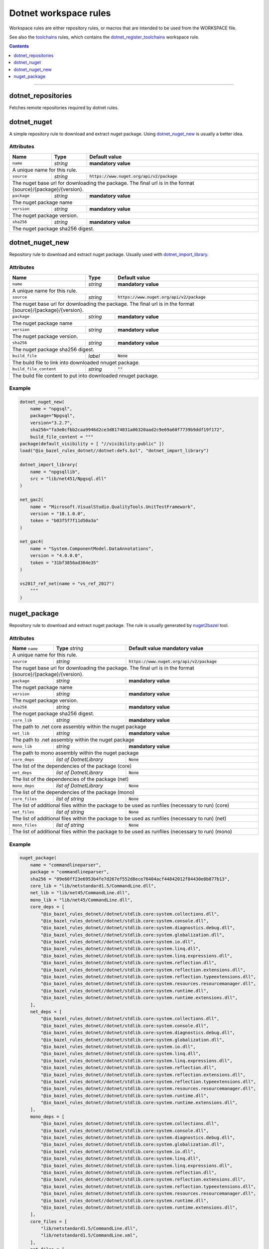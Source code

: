 Dotnet workspace rules
======================

.. _dotnet_library: core.rst#dotnet_library
.. _toolchains: toolchains.rst
.. _dotnet_register_toolchains: toolchains.rst#dotnet_register_toolchains
.. _dotnet_toolchain: toolchains.rst#dotnet_toolchain
.. _http_archive: https://docs.bazel.build/versions/master/be/workspace.html#http_archive
.. _git_repository: https://docs.bazel.build/versions/master/be/workspace.html#git_repository
.. _nested workspaces: https://bazel.build/designs/2016/09/19/recursive-ws-parsing.html
.. _dotnet_import_library: core.rst#dotnet_import_library
.. _nuget2bazel: /tools/nuget2bazel/README.rst

.. role:: param(literal)
.. role:: type(emphasis)
.. role:: value(code)
.. |mandatory| replace:: **mandatory value**

Workspace rules are either repository rules, or macros that are intended to be used from the
WORKSPACE file.

See also the toolchains_ rules, which contains the dotnet_register_toolchains_
workspace rule.

.. contents:: :depth: 1

-----


dotnet_repositories
~~~~~~~~~~~~~~~~~~~

Fetches remote repositories required by dotnet rules.

dotnet_nuget
~~~~~~~~~~~~

A simple repository rule to download and extract nuget package. Using dotnet_nuget_new_ is usually 
a better idea.


Attributes
^^^^^^^^^^

+----------------------------+-----------------------------+-----------------------------------------------+
| **Name**                   | **Type**                    | **Default value**                             |
+----------------------------+-----------------------------+-----------------------------------------------+
| :param:`name`              | :type:`string`              | |mandatory|                                   |
+----------------------------+-----------------------------+-----------------------------------------------+
| A unique name for this rule.                                                                             |
+----------------------------+-----------------------------+-----------------------------------------------+
| :param:`source`            | :type:`string`              | :value:`https://www.nuget.org/api/v2/package` |
+----------------------------+-----------------------------+-----------------------------------------------+
| The nuget base url for downloading the package. The final url is in the format                           | 
| {source}/{package}/{version}.                                                                            |
+----------------------------+-----------------------------+-----------------------------------------------+
| :param:`package`           | :type:`string`              | |mandatory|                                   |
+----------------------------+-----------------------------+-----------------------------------------------+
| The nuget package name                                                                                   | 
+----------------------------+-----------------------------+-----------------------------------------------+
| :param:`version`           | :type:`string`              | |mandatory|                                   |
+----------------------------+-----------------------------+-----------------------------------------------+
| The nuget package version.                                                                               | 
+----------------------------+-----------------------------+-----------------------------------------------+
| :param:`sha256`            | :type:`string`              | |mandatory|                                   |
+----------------------------+-----------------------------+-----------------------------------------------+
| The nuget package sha256 digest.                                                                         | 
+----------------------------+-----------------------------+-----------------------------------------------+


dotnet_nuget_new
~~~~~~~~~~~~~~~~

Repository rule to download and extract nuget package. Usually used with dotnet_import_library_. 


Attributes
^^^^^^^^^^

+----------------------------+-----------------------------+-----------------------------------------------+
| **Name**                   | **Type**                    | **Default value**                             |
+----------------------------+-----------------------------+-----------------------------------------------+
| :param:`name`              | :type:`string`              | |mandatory|                                   |
+----------------------------+-----------------------------+-----------------------------------------------+
| A unique name for this rule.                                                                             |
+----------------------------+-----------------------------+-----------------------------------------------+
| :param:`source`            | :type:`string`              | :value:`https://www.nuget.org/api/v2/package` |
+----------------------------+-----------------------------+-----------------------------------------------+
| The nuget base url for downloading the package. The final url is in the format                           | 
| {source}/{package}/{version}.                                                                            |
+----------------------------+-----------------------------+-----------------------------------------------+
| :param:`package`           | :type:`string`              | |mandatory|                                   |
+----------------------------+-----------------------------+-----------------------------------------------+
| The nuget package name                                                                                   | 
+----------------------------+-----------------------------+-----------------------------------------------+
| :param:`version`           | :type:`string`              | |mandatory|                                   |
+----------------------------+-----------------------------+-----------------------------------------------+
| The nuget package version.                                                                               | 
+----------------------------+-----------------------------+-----------------------------------------------+
| :param:`sha256`            | :type:`string`              | |mandatory|                                   |
+----------------------------+-----------------------------+-----------------------------------------------+
| The nuget package sha256 digest.                                                                         | 
+----------------------------+-----------------------------+-----------------------------------------------+
| :param:`build_file`        | :type:`label`               | :value:`None`                                 |
+----------------------------+-----------------------------+-----------------------------------------------+
| The build file to link into downloaded nnuget package.                                                   | 
+----------------------------+-----------------------------+-----------------------------------------------+
| :param:`build_file_content`| :type:`string`              | :value:`""`                                   |
+----------------------------+-----------------------------+-----------------------------------------------+
| The build file content to put into downloaded nnuget package.                                            | 
+----------------------------+-----------------------------+-----------------------------------------------+

Example
^^^^^^^

.. code:: python

    dotnet_nuget_new(
        name = "npgsql", 
        package="Npgsql", 
        version="3.2.7", 
        sha256="fa3e0cfbb2caa9946d2ce3d8174031a06320aad2c9e69a60f7739b9ddf19f172",
        build_file_content = """
    package(default_visibility = [ "//visibility:public" ])
    load("@io_bazel_rules_dotnet//dotnet:defs.bzl", "dotnet_import_library")

    dotnet_import_library(
        name = "npgsqllib",
        src = "lib/net451/Npgsql.dll"
    )
    
    net_gac2(
        name = "Microsoft.VisualStudio.QualityTools.UnitTestFramework",
        version = "10.1.0.0",
        token = "b03f5f7f11d50a3a"
    )

    net_gac4(
        name = "System.ComponentModel.DataAnnotations",
        version = "4.0.0.0",
        token = "31bf3856ad364e35"
    )
    
    vs2017_ref_net(name = "vs_ref_2017")
        """
    )

nuget_package
~~~~~~~~~~~~~

Repository rule to download and extract nuget package. The rule is usually generated by nuget2bazel_ tool. 


Attributes
^^^^^^^^^^

+----------------------------+------------------------------+-----------------------------------------------+
| **Name**                   | **Type**                     | **Default value**                             |
| :param:`name`              | :type:`string`               | |mandatory|                                   |
+----------------------------+------------------------------+-----------------------------------------------+
| A unique name for this rule.                                                                              |
+----------------------------+------------------------------+-----------------------------------------------+
| :param:`source`            | :type:`string`               | :value:`https://www.nuget.org/api/v2/package` |
+----------------------------+------------------------------+-----------------------------------------------+
| The nuget base url for downloading the package. The final url is in the format                            |
| {source}/{package}/{version}.                                                                             |
+----------------------------+------------------------------+-----------------------------------------------+
| :param:`package`           | :type:`string`               | |mandatory|                                   |
+----------------------------+------------------------------+-----------------------------------------------+
| The nuget package name                                                                                    | 
+----------------------------+------------------------------+-----------------------------------------------+
| :param:`version`           | :type:`string`               | |mandatory|                                   |
+----------------------------+------------------------------+-----------------------------------------------+
| The nuget package version.                                                                                | 
+----------------------------+------------------------------+-----------------------------------------------+
| :param:`sha256`            | :type:`string`               | |mandatory|                                   |
+----------------------------+------------------------------+-----------------------------------------------+
| The nuget package sha256 digest.                                                                          | 
+----------------------------+------------------------------+-----------------------------------------------+
| :param:`core_lib`          | :type:`string`               | |mandatory|                                   |
+----------------------------+------------------------------+-----------------------------------------------+
| The path to .net core assembly within the nuget package                                                   | 
+----------------------------+------------------------------+-----------------------------------------------+
| :param:`net_lib`           | :type:`string`               | |mandatory|                                   |
+----------------------------+------------------------------+-----------------------------------------------+
| The path to .net assembly within the nuget package                                                        | 
+----------------------------+------------------------------+-----------------------------------------------+
| :param:`mono_lib`          | :type:`string`               | |mandatory|                                   |
+----------------------------+------------------------------+-----------------------------------------------+
| The path to mono assembly within the nuget package                                                        | 
+----------------------------+------------------------------+-----------------------------------------------+
| :param:`core_deps`         | :type:`list of DotnetLibrary`| :value:`None`                                 |
+----------------------------+------------------------------+-----------------------------------------------+
| The list of the dependencies of the package (core)                                                        | 
+----------------------------+------------------------------+-----------------------------------------------+
| :param:`net_deps`          | :type:`list of DotnetLibrary`| :value:`None`                                 |
+----------------------------+------------------------------+-----------------------------------------------+
| The list of the dependencies of the package (net)                                                         | 
+----------------------------+------------------------------+-----------------------------------------------+
| :param:`mono_deps`         | :type:`list of DotnetLibrary`| :value:`None`                                 |
+----------------------------+------------------------------+-----------------------------------------------+
| The list of the dependencies of the package (mono)                                                        | 
+----------------------------+------------------------------+-----------------------------------------------+
| :param:`core_files`        | :type:`list of string`       | :value:`None`                                 |
+----------------------------+------------------------------+-----------------------------------------------+
| The list of additional files within the package to be used as runfiles (necessary to run) (core)          | 
+----------------------------+------------------------------+-----------------------------------------------+
| :param:`net_files`         | :type:`list of string`       | :value:`None`                                 |
+----------------------------+------------------------------+-----------------------------------------------+
| The list of additional files within the package to be used as runfiles (necessary to run) (net)           | 
+----------------------------+------------------------------+-----------------------------------------------+
| :param:`mono_files`        | :type:`list of string`       | :value:`None`                                 |
+----------------------------+------------------------------+-----------------------------------------------+
| The list of additional files within the package to be used as runfiles (necessary to run) (mono)          | 
+----------------------------+------------------------------+-----------------------------------------------+


Example
^^^^^^^

.. code:: python

    nuget_package(
        name = "commandlineparser",
        package = "commandlineparser",
        sha256 = "09e60ff23e6953b4fe7d267ef552d8ece76404acf44842012f84430e8b877b13",
        core_lib = "lib/netstandard1.5/CommandLine.dll",
        net_lib = "lib/net45/CommandLine.dll",
        mono_lib = "lib/net45/CommandLine.dll",
        core_deps = [
            "@io_bazel_rules_dotnet//dotnet/stdlib.core:system.collections.dll",
            "@io_bazel_rules_dotnet//dotnet/stdlib.core:system.console.dll",
            "@io_bazel_rules_dotnet//dotnet/stdlib.core:system.diagnostics.debug.dll",
            "@io_bazel_rules_dotnet//dotnet/stdlib.core:system.globalization.dll",
            "@io_bazel_rules_dotnet//dotnet/stdlib.core:system.io.dll",
            "@io_bazel_rules_dotnet//dotnet/stdlib.core:system.linq.dll",
            "@io_bazel_rules_dotnet//dotnet/stdlib.core:system.linq.expressions.dll",
            "@io_bazel_rules_dotnet//dotnet/stdlib.core:system.reflection.dll",
            "@io_bazel_rules_dotnet//dotnet/stdlib.core:system.reflection.extensions.dll",
            "@io_bazel_rules_dotnet//dotnet/stdlib.core:system.reflection.typeextensions.dll",
            "@io_bazel_rules_dotnet//dotnet/stdlib.core:system.resources.resourcemanager.dll",
            "@io_bazel_rules_dotnet//dotnet/stdlib.core:system.runtime.dll",
            "@io_bazel_rules_dotnet//dotnet/stdlib.core:system.runtime.extensions.dll",
        ],
        net_deps = [
            "@io_bazel_rules_dotnet//dotnet/stdlib.core:system.collections.dll",
            "@io_bazel_rules_dotnet//dotnet/stdlib.core:system.console.dll",
            "@io_bazel_rules_dotnet//dotnet/stdlib.core:system.diagnostics.debug.dll",
            "@io_bazel_rules_dotnet//dotnet/stdlib.core:system.globalization.dll",
            "@io_bazel_rules_dotnet//dotnet/stdlib.core:system.io.dll",
            "@io_bazel_rules_dotnet//dotnet/stdlib.core:system.linq.dll",
            "@io_bazel_rules_dotnet//dotnet/stdlib.core:system.linq.expressions.dll",
            "@io_bazel_rules_dotnet//dotnet/stdlib.core:system.reflection.dll",
            "@io_bazel_rules_dotnet//dotnet/stdlib.core:system.reflection.extensions.dll",
            "@io_bazel_rules_dotnet//dotnet/stdlib.core:system.reflection.typeextensions.dll",
            "@io_bazel_rules_dotnet//dotnet/stdlib.core:system.resources.resourcemanager.dll",
            "@io_bazel_rules_dotnet//dotnet/stdlib.core:system.runtime.dll",
            "@io_bazel_rules_dotnet//dotnet/stdlib.core:system.runtime.extensions.dll",
        ],
        mono_deps = [
            "@io_bazel_rules_dotnet//dotnet/stdlib.core:system.collections.dll",
            "@io_bazel_rules_dotnet//dotnet/stdlib.core:system.console.dll",
            "@io_bazel_rules_dotnet//dotnet/stdlib.core:system.diagnostics.debug.dll",
            "@io_bazel_rules_dotnet//dotnet/stdlib.core:system.globalization.dll",
            "@io_bazel_rules_dotnet//dotnet/stdlib.core:system.io.dll",
            "@io_bazel_rules_dotnet//dotnet/stdlib.core:system.linq.dll",
            "@io_bazel_rules_dotnet//dotnet/stdlib.core:system.linq.expressions.dll",
            "@io_bazel_rules_dotnet//dotnet/stdlib.core:system.reflection.dll",
            "@io_bazel_rules_dotnet//dotnet/stdlib.core:system.reflection.extensions.dll",
            "@io_bazel_rules_dotnet//dotnet/stdlib.core:system.reflection.typeextensions.dll",
            "@io_bazel_rules_dotnet//dotnet/stdlib.core:system.resources.resourcemanager.dll",
            "@io_bazel_rules_dotnet//dotnet/stdlib.core:system.runtime.dll",
            "@io_bazel_rules_dotnet//dotnet/stdlib.core:system.runtime.extensions.dll",
        ],
        core_files = [
            "lib/netstandard1.5/CommandLine.dll",
            "lib/netstandard1.5/CommandLine.xml",
        ],
        net_files = [
            "lib/net45/CommandLine.dll",
            "lib/net45/CommandLine.XML",
        ],
        mono_files = [
            "lib/net45/CommandLine.dll",
            "lib/net45/CommandLine.XML",
        ],
        )

        dotnet_import_library(
            name = "npgsqllib",
            src = "lib/net451/Npgsql.dll"
        )
        
        net_gac2(
            name = "Microsoft.VisualStudio.QualityTools.UnitTestFramework",
            version = "10.1.0.0",
            token = "b03f5f7f11d50a3a"
    )

    net_gac4(
        name = "System.ComponentModel.DataAnnotations",
        version = "4.0.0.0",
        token = "31bf3856ad364e35"
    )
    
    vs2017_ref_net(name = "vs_ref_2017")
        """
    )
